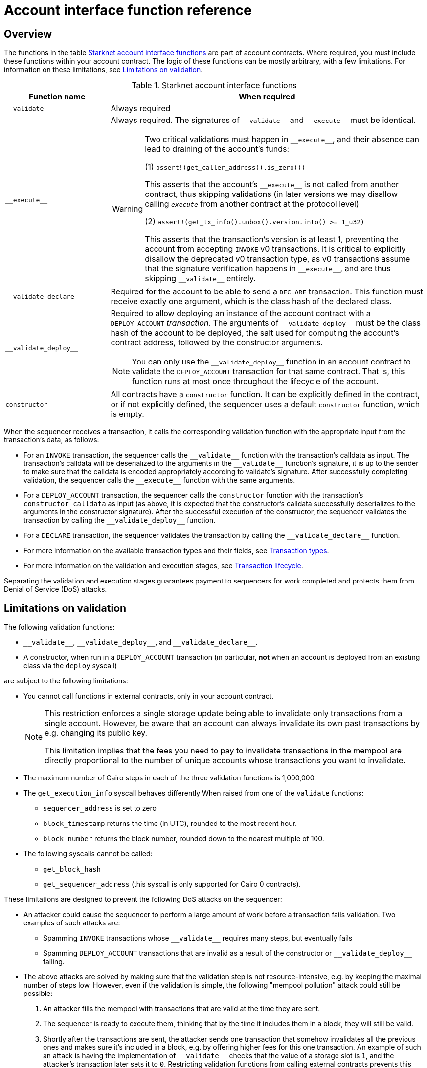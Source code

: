 [id="account_interface_functions"]
= Account interface function reference

== Overview

The functions in the table xref:#starknet_account_interface_functions[] are part of account contracts. Where required, you must include these functions within your account contract. The logic of these functions can be mostly arbitrary, with a few limitations. For information on these limitations, see xref:#limitations_of_validation[].

[#starknet_account_interface_functions]
.Starknet account interface functions
[cols="1,3a"]
|===
| Function name | When required

| `+__validate__+` | Always required
| `+__execute__+` | Always required. The signatures of `+__validate__+` and `+__execute__+` must be identical.

[WARNING]
====
Two critical validations must happen in `+__execute__+`, and their absence can lead to draining of the account's funds:

(1) `assert!(get_caller_address().is_zero())`

This asserts that the account's `+__execute__+` is not called from another contract, thus skipping validations (in later versions we may disallow calling `__execute__` from another contract at the protocol level)

(2) `assert!(get_tx_info().unbox().version.into() >= 1_u32)`

This asserts that the transaction's version is at least 1, preventing the account from accepting `INVOKE` v0 transactions. It is critical to explicitly disallow the deprecated v0 transaction type, as v0 transactions assume that the signature verification happens in `+__execute__+`, and are thus skipping `+__validate__+` entirely.
====
| `+__validate_declare__+` | Required for the account to be able to send a `DECLARE` transaction. This function must receive exactly one argument, which is the class hash of the declared class.
| `+__validate_deploy__+` a| Required to allow deploying an instance of the account contract with a `DEPLOY_ACCOUNT` _transaction_. The arguments of `+__validate_deploy__+` must be the class hash of the account to be deployed, the salt used for computing the account's contract address, followed by the constructor arguments.

[NOTE]
====
You can only use the `+__validate_deploy__+` function in an account contract to validate the `DEPLOY_ACCOUNT` transaction for that same contract.
That is, this function runs at most once throughout the lifecycle of the account.
====
| `constructor` | All contracts have a `constructor` function. It can be explicitly defined in the contract, or if not explicitly defined, the sequencer uses a default `constructor` function, which is empty.
|===

When the sequencer receives a transaction, it calls the corresponding validation function with the appropriate input from the transaction's data, as follows:

* For an `INVOKE` transaction, the sequencer calls the `+__validate__+` function with the transaction's calldata as input. The transaction's calldata will be deserialized to the arguments in the `+__validate__+` function's signature, it is up to the sender to make sure that the calldata is encoded appropriately according to validate's signature. After successfully completing validation, the sequencer calls the `+__execute__+` function with the same arguments.
* For a `DEPLOY_ACCOUNT` transaction, the sequencer calls the `constructor` function with the transaction's `constructor_calldata` as input (as above, it is expected that the constructor's calldata successfully deserializes to the arguments in the constructor signature). After the successful execution of the constructor, the sequencer validates the transaction by calling the `+__validate_deploy__+` function.
* For a `DECLARE` transaction, the sequencer validates the transaction by calling the `+__validate_declare__+` function.

* For more information on the available transaction types and their fields, see xref:architecture-and-concepts:network-architecture/transactions.adoc[Transaction types].
* For more information on the validation and execution stages, see xref:architecture-and-concepts:network-architecture/transaction-life-cycle.adoc[Transaction lifecycle].

Separating the validation and execution stages guarantees payment to sequencers for work completed and protects them from Denial of Service (DoS) attacks.

[#limitations_of_validation]
== Limitations on validation

The following validation functions:

* `+__validate__+`, `+__validate_deploy__+`, and `+__validate_declare__+`.
* A constructor, when run in a `DEPLOY_ACCOUNT` transaction (in particular, *not* when an account is deployed from an existing class via the `deploy` syscall)

are subject to the following limitations:

* You cannot call functions in external contracts, only in your account contract.
+
[NOTE]
====
This restriction enforces a single storage update being able to invalidate only transactions from a single account. However, be aware that an account can always invalidate its own past transactions by e.g. changing its public key.

This limitation implies that the fees you need to pay to invalidate transactions in the mempool are directly proportional to the number of unique accounts whose transactions you want to invalidate.
====
* The maximum number of Cairo steps in each of the three validation functions is 1,000,000.
* The `get_execution_info` syscall behaves differently When raised from one of the `validate` functions:
** `sequencer_address` is set to zero
** `block_timestamp` returns the time (in UTC), rounded to the most recent hour.
** `block_number` returns the block number, rounded down to the nearest multiple of 100.
* The following syscalls cannot be called:
** `get_block_hash`
** `get_sequencer_address` (this syscall is only supported for Cairo 0 contracts).

These limitations are designed to prevent the following DoS attacks on the sequencer:

* An attacker could cause the sequencer to perform a large amount of work before a transaction fails validation. Two examples of such attacks are:
** Spamming `INVOKE` transactions whose `+__validate__+` requires many steps, but eventually fails
** Spamming `DEPLOY_ACCOUNT` transactions that are invalid as a result of the constructor or `+__validate_deploy__+` failing.
* The above attacks are solved by making sure that the validation step is not resource-intensive, e.g. by keeping the maximal number of steps low. However, even if the validation is simple, the following "mempool pollution" attack could still be possible:
. An attacker fills the mempool with transactions that are valid at the time they are sent.
. The sequencer is ready to execute them, thinking that by the time it includes them in a block, they will still be valid.
. Shortly after the transactions are sent, the attacker sends one transaction that somehow invalidates all the previous ones and makes sure it's included in a block, e.g. by offering higher fees for this one transaction.
An example of such an attack is having the implementation of `+__validate__+` checks that the value of a storage slot is `1`, and the attacker's transaction later sets it to `0`. Restricting validation functions from calling external contracts prevents this attack.

[id="invalid_transactions"]
== Invalid transactions

When the `+__validate__+`, `+__validate_deploy__+`, or `+__validate_declare__+`, function fails, the account in question does not pay any fee, and the transaction's status is `REJECTED`.

[id="reverted_transactions"]
== Reverted transactions

A transaction has the status `REVERTED` when the `+__execute__+` function fails. A reverted transaction is included in a block, and the sequencer is eligible to charge a fee for the work done up to the point of failure, similar to Ethereum.

== Implementation reference

Thanks to account abstraction, the logic of `+__execute__+` and the different validation functions is up to the party implementing the account. 
To see a concrete implementation, see OpenZeppelin's link:https://github.com/OpenZeppelin/cairo-contracts/blob/v0.14.0/src/account/account.cairo#L72[account component].
This implementation adheres to link:https://github.com/starknet-io/SNIPs/blob/main/SNIPS/snip-6.md[SNIP6], which defines a standard for account interfaces.
